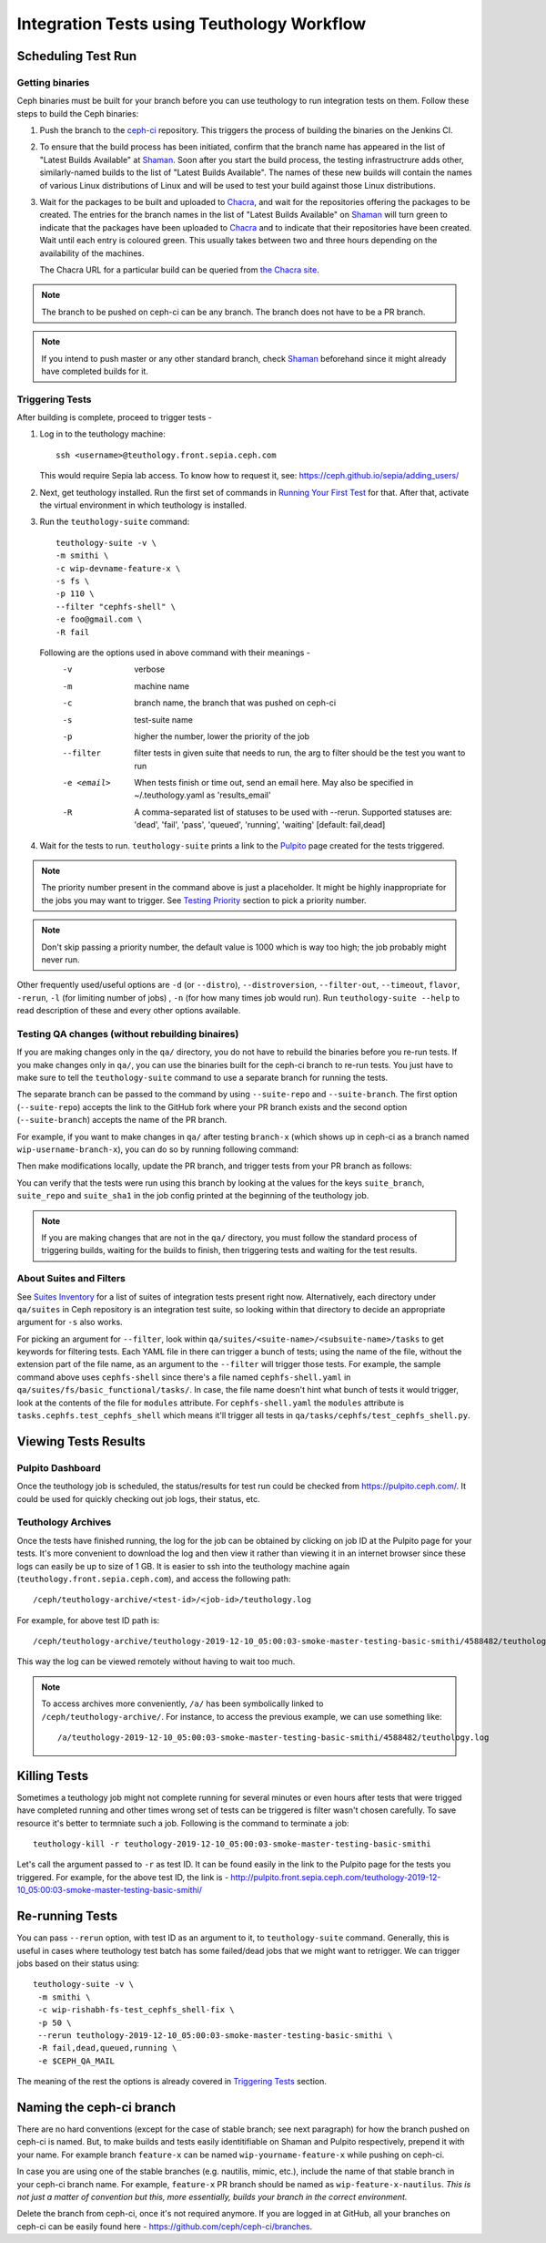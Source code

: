 .. _tests-integration-testing-teuthology-workflow:

Integration Tests using Teuthology Workflow
===========================================

Scheduling Test Run
-------------------

Getting binaries
****************

Ceph binaries must be built for your branch before you can use teuthology to run integration tests on them. Follow these steps to build the Ceph binaries:

#. Push the branch to the `ceph-ci`_ repository. This triggers the process of
   building the binaries on the Jenkins CI.

#. To ensure that the build process has been initiated, confirm that the branch
   name has appeared in the list of "Latest Builds Available" at `Shaman`_.
   Soon after you start the build process, the testing infrastructrure adds
   other, similarly-named builds to the list of "Latest Builds Available".
   The names of these new builds will contain the names of various Linux
   distributions of Linux and will be used to test your build against those
   Linux distributions. 

#. Wait for the packages to be built and uploaded to `Chacra`_, and wait for
   the repositories offering the packages to be created. The entries for the
   branch names in the list of "Latest Builds Available" on `Shaman`_ will turn
   green to indicate that the packages have been uploaded to `Chacra`_ and to
   indicate that their repositories have been created.  Wait until each entry
   is coloured green. This usually takes between two and three hours depending
   on the availability of the machines.
   
   The Chacra URL for a particular build can be queried from `the Chacra site`_.

.. note:: The branch to be pushed on ceph-ci can be any branch. The branch does
   not have to be a PR branch.

.. note:: If you intend to push master or any other standard branch, check
   `Shaman`_ beforehand since it might already have completed builds for it.

.. _the Chacra site: https://shaman.ceph.com/api/search/?status=ready&project=ceph


Triggering Tests
****************

After building is complete, proceed to trigger tests -

#. Log in to the teuthology machine::

       ssh <username>@teuthology.front.sepia.ceph.com

   This would require Sepia lab access. To know how to request it, see:
   https://ceph.github.io/sepia/adding_users/

#. Next, get teuthology installed. Run the first set of commands in
   `Running Your First Test`_ for that. After that, activate the virtual
   environment in which teuthology is installed.

#. Run the ``teuthology-suite`` command::

        teuthology-suite -v \
        -m smithi \
        -c wip-devname-feature-x \
        -s fs \
        -p 110 \
        --filter "cephfs-shell" \
        -e foo@gmail.com \
        -R fail

   Following are the options used in above command with their meanings -
        -v            verbose
        -m            machine name
        -c            branch name, the branch that was pushed on ceph-ci
        -s            test-suite name
        -p            higher the number, lower the priority of the job
        --filter      filter tests in given suite that needs to run, the arg to
                      filter should be the test you want to run
        -e <email>    When tests finish or time out, send an email
                      here. May also be specified in ~/.teuthology.yaml
                      as 'results_email'
        -R            A comma-separated list of statuses to be used
                      with --rerun. Supported statuses are: 'dead',
                      'fail', 'pass', 'queued', 'running', 'waiting'
                      [default: fail,dead]

#. Wait for the tests to run. ``teuthology-suite`` prints a link to the
   `Pulpito`_ page created for the tests triggered.

.. note:: The priority number present in the command above is just a
   placeholder. It might be highly inappropriate for the jobs you may want to
   trigger. See `Testing Priority`_ section to pick a priority number.

.. note:: Don't skip passing a priority number, the default value is 1000
   which is way too high; the job probably might never run.

Other frequently used/useful options are ``-d`` (or ``--distro``),
``--distroversion``, ``--filter-out``, ``--timeout``, ``flavor``, ``-rerun``,
``-l`` (for limiting number of jobs) , ``-n`` (for how many times job would
run). Run ``teuthology-suite --help`` to read description of these and every
other options available.

Testing QA changes (without rebuilding binaires)
*************************************************

If you are making changes only in the ``qa/`` directory, you do not have to
rebuild the binaries before you re-run tests. If you make changes only in
``qa/``, you can use the binaries built for the ceph-ci branch to re-run tests.
You just have to make sure to tell the ``teuthology-suite`` command to use a
separate branch for running the tests.

The separate branch can be passed to the command by using ``--suite-repo`` and
``--suite-branch``. The first option (``--suite-repo``) accepts the link to the GitHub fork where your PR branch exists and the second option (``--suite-branch``) accepts the name of the PR branch.

For example, if you want to make changes in ``qa/`` after testing ``branch-x``
(which shows up in ceph-ci as a branch named ``wip-username-branch-x``), you
can do so by running following command:

.. prompt:: bash $

   teuthology-suite -v \
   -m smithi \
   -c wip-username-branch-x \
   -s fs \
   -p 50
   --filter cephfs-shell

Then make modifications locally, update the PR branch, and trigger tests from
your PR branch as follows:

.. prompt:: bash $

   teuthology-suite -v \
   -m smithi \
   -c wip-username-branch-x \
   -s fs -p 50 \
   --filter cephfs-shell \
   --suite-repo https://github.com/$username/ceph \
   --suite-branch branch-x

You can verify that the tests were run using this branch by looking at the
values for the keys ``suite_branch``, ``suite_repo`` and ``suite_sha1`` in the
job config printed at the beginning of the teuthology job.

.. note:: If you are making changes that are not in the ``qa/`` directory, 
          you must follow the standard process of triggering builds, waiting 
          for the builds to finish, then triggering tests and waiting for 
          the test results. 

About Suites and Filters
************************

See `Suites Inventory`_ for a list of suites of integration tests present
right now. Alternatively, each directory under ``qa/suites`` in Ceph
repository is an integration test suite, so looking within that directory
to decide an appropriate argument for ``-s`` also works.

For picking an argument for ``--filter``, look within
``qa/suites/<suite-name>/<subsuite-name>/tasks`` to get keywords for filtering
tests. Each YAML file in there can trigger a bunch of tests; using the name of
the file, without the extension part of the file name, as an argument to the
``--filter`` will trigger those tests.
For example, the sample command above uses ``cephfs-shell`` since there's a file
named ``cephfs-shell.yaml`` in ``qa/suites/fs/basic_functional/tasks/``. In
case, the file name doesn't hint what bunch of tests it would trigger, look at
the contents of the file for ``modules`` attribute. For ``cephfs-shell.yaml``
the ``modules`` attribute is ``tasks.cephfs.test_cephfs_shell`` which means
it'll trigger all tests in ``qa/tasks/cephfs/test_cephfs_shell.py``.

Viewing Tests Results
---------------------

Pulpito Dashboard
*****************

Once the teuthology job is scheduled, the status/results for test run could
be checked from https://pulpito.ceph.com/.
It could be used for quickly checking out job logs, their status, etc.

Teuthology Archives
*******************

Once the tests have finished running, the log for the job can be obtained by
clicking on job ID at the Pulpito page for your tests. It's more convenient to
download the log and then view it rather than viewing it in an internet browser
since these logs can easily be up to size of 1 GB. It is easier to
ssh into the teuthology machine again (``teuthology.front.sepia.ceph.com``), and
access the following path::

    /ceph/teuthology-archive/<test-id>/<job-id>/teuthology.log

For example, for above test ID path is::

   /ceph/teuthology-archive/teuthology-2019-12-10_05:00:03-smoke-master-testing-basic-smithi/4588482/teuthology.log

This way the log can be viewed remotely without having to wait too
much.

.. note:: To access archives more conveniently, ``/a/`` has been symbolically
   linked to ``/ceph/teuthology-archive/``. For instance, to access the previous
   example, we can use something like::

   /a/teuthology-2019-12-10_05:00:03-smoke-master-testing-basic-smithi/4588482/teuthology.log

Killing Tests
-------------
Sometimes a teuthology job might not complete running for several minutes or
even hours after tests that were trigged have completed running and other
times wrong set of tests can be triggered is filter wasn't chosen carefully.
To save resource it's better to termniate such a job. Following is the command
to terminate a job::

      teuthology-kill -r teuthology-2019-12-10_05:00:03-smoke-master-testing-basic-smithi

Let's call the argument passed to ``-r`` as test ID. It can be found
easily in the link to the Pulpito page for the tests you triggered. For
example, for the above test ID, the link is - http://pulpito.front.sepia.ceph.com/teuthology-2019-12-10_05:00:03-smoke-master-testing-basic-smithi/

Re-running Tests
----------------
You can pass ``--rerun`` option, with test ID as an argument to it, to
``teuthology-suite`` command. Generally, this is useful in cases where teuthology test
batch has some failed/dead jobs that we might want to retrigger. We can trigger
jobs based on their status using::

   teuthology-suite -v \
    -m smithi \
    -c wip-rishabh-fs-test_cephfs_shell-fix \
    -p 50 \
    --rerun teuthology-2019-12-10_05:00:03-smoke-master-testing-basic-smithi \
    -R fail,dead,queued,running \
    -e $CEPH_QA_MAIL

The meaning of the rest the options is already covered in `Triggering Tests`_
section.

Naming the ceph-ci branch
-------------------------
There are no hard conventions (except for the case of stable branch; see
next paragraph) for how the branch pushed on ceph-ci is named. But, to make
builds and tests easily identitifiable on Shaman and Pulpito respectively,
prepend it with your name. For example branch ``feature-x`` can be named
``wip-yourname-feature-x`` while pushing on ceph-ci.

In case you are using one of the stable branches (e.g.  nautilis, mimic,
etc.), include the name of that stable branch in your ceph-ci branch name.
For example, ``feature-x`` PR branch should be named as
``wip-feature-x-nautilus``. *This is not just a matter of convention but this,
more essentially, builds your branch in the correct environment.*

Delete the branch from ceph-ci, once it's not required anymore. If you are
logged in at GitHub, all your branches on ceph-ci can be easily found here -
https://github.com/ceph/ceph-ci/branches.

.. _ceph-ci: https://github.com/ceph/ceph-ci
.. _Chacra: https://github.com/ceph/chacra/blob/master/README.rst
.. _Pulpito: http://pulpito.front.sepia.ceph.com/
.. _Running Your First Test: ../../running-tests-locally/#running-your-first-test
.. _Shaman: https://shaman.ceph.com/builds/ceph/
.. _Suites Inventory: ../tests-integration-testing-teuthology-intro/#suites-inventory
.. _Testing Priority: ../tests-integration-testing-teuthology-intro/#testing-priority
.. _Triggering Tests: ../tests-integration-testing-teuthology-workflow/#triggering-tests
.. _tests-sentry-developers-guide: ../tests-sentry-developers-guide/
